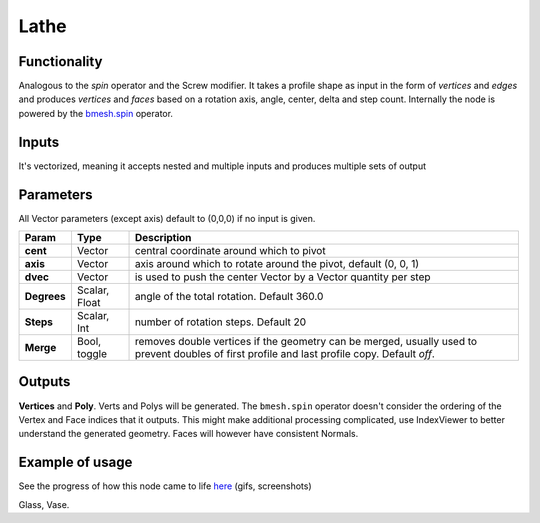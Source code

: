 Lathe
=====

Functionality
-------------

Analogous to the `spin` operator and the Screw modifier. It takes a profile shape as input in the form of *vertices* and *edges* and produces *vertices* and *faces* based on a rotation axis, angle, center, delta and step count. Internally the node is powered by the `bmesh.spin <http://www.blender.org/documentation/blender_python_api_2_71_release/bmesh.ops.html#bmesh.ops.spin>`_  operator.

Inputs
------

It's vectorized, meaning it accepts nested and multiple inputs and produces multiple sets of output

Parameters
----------

All Vector parameters (except axis) default to (0,0,0) if no input is given.

+-------------+---------------+-----------------------------------------------------------------+
| Param       | Type          | Description                                                     |
+=============+===============+=================================================================+
| **cent**    | Vector        | central coordinate around which to pivot                        |
+-------------+---------------+-----------------------------------------------------------------+
| **axis**    | Vector        | axis around which to rotate around the pivot, default (0, 0, 1) |
+-------------+---------------+-----------------------------------------------------------------+
| **dvec**    | Vector        | is used to push the center Vector by a Vector quantity per step |
+-------------+---------------+-----------------------------------------------------------------+
| **Degrees** | Scalar, Float | angle of the total rotation. Default 360.0                      |
+-------------+---------------+-----------------------------------------------------------------+
| **Steps**   | Scalar, Int   | number of rotation steps. Default 20                            |
+-------------+---------------+-----------------------------------------------------------------+
| **Merge**   | Bool, toggle  | removes double vertices if the geometry can be merged,          |
|             |               | usually used to prevent doubles of first profile and last       |
|             |               | profile copy. Default `off`.                                    |
+-------------+---------------+-----------------------------------------------------------------+


Outputs
-------

**Vertices** and **Poly**. Verts and Polys will be generated. The ``bmesh.spin`` operator doesn't consider the ordering of the Vertex and Face indices that it outputs. This might make additional processing complicated, use IndexViewer to better understand the generated geometry. Faces will however have consistent Normals.


Example of usage
----------------

.. image:: https://cloud.githubusercontent.com/assets/619340/3172893/08952296-ebdd-11e3-8e9b-574495b1a92c.png

See the progress of how this node came to life `here <https://github.com/nortikin/sverchok/issues/203>`_ (gifs, screenshots)

Glass, Vase.
